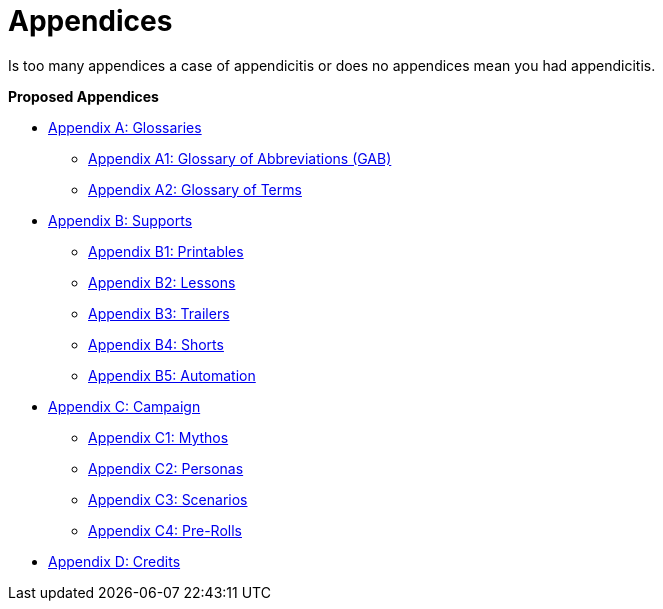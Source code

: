 = Appendices

Is too many appendices a case of appendicitis or does no appendices mean you had appendicitis.

.*Proposed Appendices*
* xref::Appy_A_Glossaries.adoc[Appendix A: Glossaries]
** xref::Appy_A_Glossary_Abs.adoc[Appendix A1: Glossary of Abbreviations (GAB)]
** xref::Appy_A_Glossary_Terms.adoc[Appendix A2: Glossary of Terms]
* xref::Appy_B_Support.adoc[Appendix B: Supports]
** xref::Appy_B_Support_Printables.adoc[Appendix B1: Printables]
** xref::Appy_B_Support_Lessons.adoc[Appendix B2: Lessons]
** xref::Appy_B_Support_Shorts.adoc[Appendix B3: Trailers]
** xref::Appy_B_Support_Shorts.adoc[Appendix B4: Shorts]
** xref::Appy_B_Support_Automation.adoc[Appendix B5: Automation]
* xref::Appy_C_Campaign.adoc[Appendix C: Campaign]
** xref::Appy_C_Campaign_Mythos.adoc[Appendix C1: Mythos]
** xref::Appy_C_Campaign_Personas.adoc[Appendix C2: Personas]
** xref::Appy_C_Campaign_Scenarios.adoc[Appendix C3: Scenarios]
** xref::Appy_C_Campaign_Pre_Rolls.adoc[Appendix C4: Pre-Rolls]
* xref::Appy_D_Credits.adoc[Appendix D: Credits]
